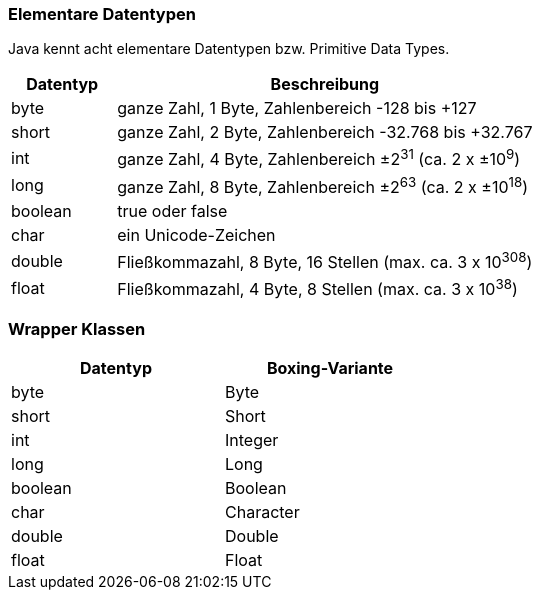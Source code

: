 // Asciidoc variables
:plusmn: &#177;

=== Elementare Datentypen

Java kennt acht elementare Datentypen bzw. Primitive Data Types.

[cols="20%,80%"]
|===
|Datentyp |Beschreibung

|byte
|ganze Zahl, 1 Byte, Zahlenbereich -128 bis +127

|short
|ganze Zahl, 2 Byte, Zahlenbereich -32.768 bis +32.767

|int
|ganze Zahl, 4 Byte, Zahlenbereich {plusmn}2^31^ (ca. 2 x {plusmn}10^9^)

|long
|ganze Zahl, 8 Byte, Zahlenbereich {plusmn}2^63^ (ca. 2 x {plusmn}10^18^)

|boolean
|true oder false

|char
|ein Unicode-Zeichen

|double
|Fließkommazahl, 8 Byte, 16 Stellen (max. ca. 3 x 10^308^)

|float
|Fließkommazahl, 4 Byte, 8 Stellen (max. ca. 3 x 10^38^)
|===

=== Wrapper Klassen

[width=50%]
|===
|Datentyp |Boxing-Variante

|byte
|Byte

|short
|Short

|int
|Integer

|long
|Long

|boolean
|Boolean

|char
|Character

|double
|Double

|float
|Float
|===
